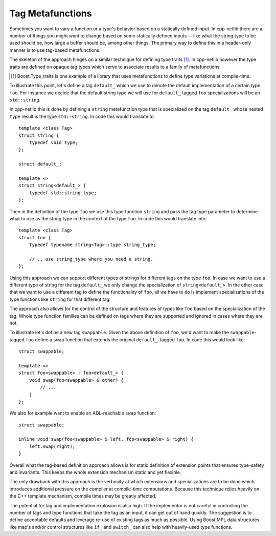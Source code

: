 
Tag Metafunctions
`````````````````

Sometimes you want to vary a function or a type's behavior based on a statically
defined input. In cpp-netlib there are a number of things you might want to
change based on some statically defined inputs -- like what the string type to
be used should be, how large a buffer should be, among other things. The primary
way to define this in a header-only manner is to use tag-based metafunctions.

The skeleton of the approach hinges on a similar technique for defining type
traits [#]_. In cpp-netlib however the type traits are defined on opaque tag
types which serve to associate results to a family of metafunctions.

.. [#] Boost.Type_traits is one example of a library that uses metafunctions to
   define type variations at compile-time.

To illustrate this point, let's define a tag ``default_`` which we use to denote
the default implementation of a certain type ``foo``. For instance we decide
that the default string type we will use for ``default_`` tagged ``foo``
specializations will be an ``std::string``.

In cpp-netlib this is done by defining a ``string`` metafunction type that is
specialized on the tag ``default_`` whose nested ``type`` result is the type
``std::string``. In code this would translate to:

::

    template <class Tag>
    struct string {
        typedef void type;
    };

    struct default_;

    template <>
    struct string<default_> {
        typedef std::string type;
    };

Then in the definition of the type ``foo`` we use this type function ``string``
and pass the tag type parameter to determine what to use as the string type in
the context of the type ``foo``. In code this would translate into:

::

    template <class Tag>
    struct foo {
        typedef typename string<Tag>::type string_type;

        // .. use string_type where you need a string.
    };

Using this approach we can support different types of strings for different tags
on the type ``foo``. In case we want to use a different type of string for the
tag ``default_`` we only change the specialization of ``string<default_>``. In
the other case that we want to use a different tag to define the functionality
of ``foo``, all we have to do is implement specializations of the type functions
like ``string`` for that different tag.

The approach also allows for the control of the structure and features of types
like ``foo`` based on the specialization of the tag. Whole type function
families can be defined on tags where they are supported and ignored in cases
where they are not.

To illustrate let's define a new tag ``swappable``. Given the above definition 
of ``foo``, we'd want to make the ``swappable``-tagged ``foo`` define a ``swap`` 
function that extends the original ``default_``-tagged ``foo``. In code this 
would look like:

::

    struct swappable;

    template <>
    struct foo<swappable> : foo<default_> {
        void swap(foo<swappable> & other) {
            // ...
        }
    };

We also for example want to enable an ADL-reachable ``swap`` function:

::

    struct swappable;

    inline void swap(foo<swappable> & left, foo<swappable> & right) {
        left.swap(right);
    }

Overall what the tag-based definition approach allows is for static definition
of extension points that ensures type-safety and invariants. This keeps the
whole extension mechanism static and yet flexible.

The only drawback with this approach is the verbosity at which extensions and
specializations are to be done which introduces additional pressure on the
compiler at compile-time computations. Because this technique relies heavily on
the C++ template mechanism, compile times may be greatly affected.

The potential for tag and implementation explosion is also high. If the
implementor is not careful in controlling the number of tags and type functions
that take the tag as an input, it can get out of hand quickly. The suggestion is
to define acceptable defaults and leverage re-use of existing tags as much as
possible. Using Boost.MPL data structures like map's and/or control structures
like ``if_`` and ``switch_`` can also help with heavily-used type functions.


